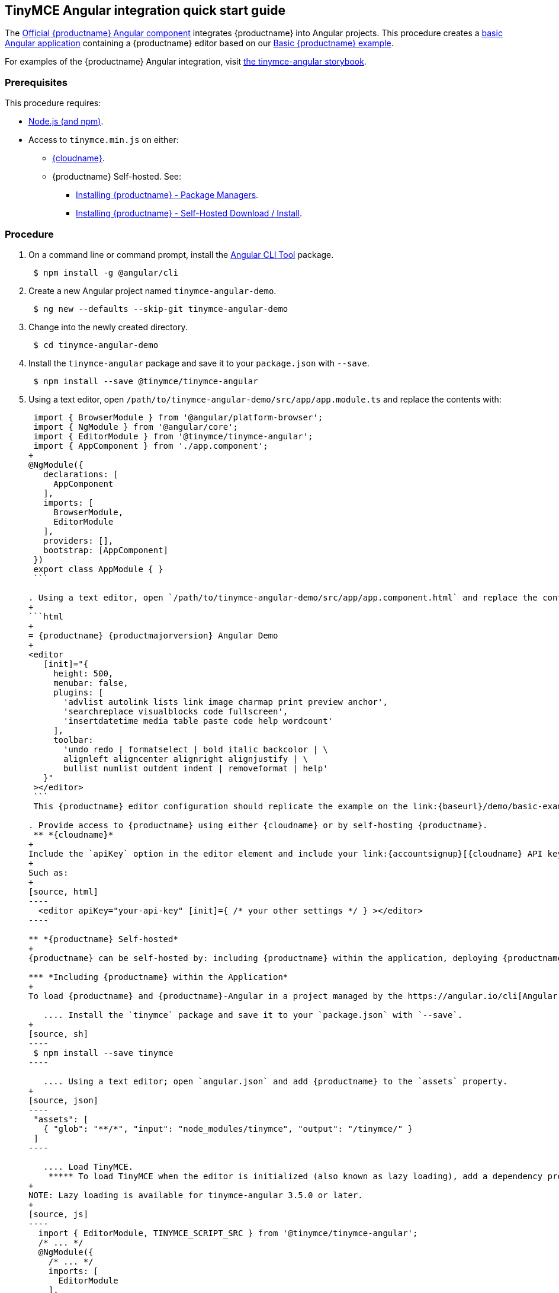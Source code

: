 :doctype: book

== TinyMCE Angular integration quick start guide

The https://github.com/tinymce/tinymce-angular[Official {productname} Angular component] integrates {productname} into Angular projects.
This procedure creates a https://angular.io/guide/setup-local[basic Angular application] containing a {productname} editor based on our link:{baseurl}/demo/basic-example/[Basic {productname} example].

For examples of the {productname} Angular integration, visit https://tinymce.github.io/tinymce-angular/[the tinymce-angular storybook].

=== Prerequisites

This procedure requires:

* https://nodejs.org/[Node.js (and npm)].
* Access to `tinymce.min.js` on either:
 ** link:{baseurl}/cloud-deployment-guide/editor-and-features/[{cloudname}].
 ** {productname} Self-hosted. See:
  *** link:{baseurl}/general-configuration-guide/advanced-install/#packagemanagerinstalloptions[Installing {productname} - Package Managers].
  *** link:{baseurl}/general-configuration-guide/advanced-install/#self-hostedinstall[Installing {productname} - Self-Hosted Download / Install].

=== Procedure

. On a command line or command prompt, install the https://angular.io/cli[Angular CLI Tool] package.
+
[source, sh]
----
 $ npm install -g @angular/cli
----

. Create a new Angular project named `tinymce-angular-demo`.
+
----
 $ ng new --defaults --skip-git tinymce-angular-demo
----

. Change into the newly created directory.
+
[source, sh]
----
 $ cd tinymce-angular-demo
----

. Install the `tinymce-angular` package and save it to your `package.json` with `--save`.
+
[source, sh]
----
 $ npm install --save @tinymce/tinymce-angular
----

. Using a text editor, open `/path/to/tinymce-angular-demo/src/app/app.module.ts` and replace the contents with:
+
```js
 import { BrowserModule } from '@angular/platform-browser';
 import { NgModule } from '@angular/core';
 import { EditorModule } from '@tinymce/tinymce-angular';
 import { AppComponent } from './app.component';
+
@NgModule({
   declarations: [
     AppComponent
   ],
   imports: [
     BrowserModule,
     EditorModule
   ],
   providers: [],
   bootstrap: [AppComponent]
 })
 export class AppModule { }
 ```

. Using a text editor, open `/path/to/tinymce-angular-demo/src/app/app.component.html` and replace the contents with:
+
```html
+
= {productname} {productmajorversion} Angular Demo
+
<editor
   [init]="{
     height: 500,
     menubar: false,
     plugins: [
       'advlist autolink lists link image charmap print preview anchor',
       'searchreplace visualblocks code fullscreen',
       'insertdatetime media table paste code help wordcount'
     ],
     toolbar:
       'undo redo | formatselect | bold italic backcolor | \
       alignleft aligncenter alignright alignjustify | \
       bullist numlist outdent indent | removeformat | help'
   }"
 ></editor>
 ```
 This {productname} editor configuration should replicate the example on the link:{baseurl}/demo/basic-example/[Basic example page].

. Provide access to {productname} using either {cloudname} or by self-hosting {productname}.
 ** *{cloudname}*
+
Include the `apiKey` option in the editor element and include your link:{accountsignup}[{cloudname} API key].
+
Such as:
+
[source, html]
----
  <editor apiKey="your-api-key" [init]={ /* your other settings */ } ></editor>
----

** *{productname} Self-hosted*
+
{productname} can be self-hosted by: including {productname} within the application, deploying {productname} independent of the Angular application, or bundling {productname} with the Angular application.

*** *Including {productname} within the Application*
+
To load {productname} and {productname}-Angular in a project managed by the https://angular.io/cli[Angular CLI Tool]:

   .... Install the `tinymce` package and save it to your `package.json` with `--save`.
+
[source, sh]
----
 $ npm install --save tinymce
----

   .... Using a text editor; open `angular.json` and add {productname} to the `assets` property.
+
[source, json]
----
 "assets": [
   { "glob": "**/*", "input": "node_modules/tinymce", "output": "/tinymce/" }
 ]
----

   .... Load TinyMCE.
    ***** To load TinyMCE when the editor is initialized (also known as lazy loading), add a dependency provider to the module using the `TINYMCE_SCRIPT_SRC` token.
+
NOTE: Lazy loading is available for tinymce-angular 3.5.0 or later.
+
[source, js]
----
  import { EditorModule, TINYMCE_SCRIPT_SRC } from '@tinymce/tinymce-angular';
  /* ... */
  @NgModule({
    /* ... */
    imports: [
      EditorModule
    ],
    providers: [
      { provide: TINYMCE_SCRIPT_SRC, useValue: 'tinymce/tinymce.min.js' }
    ]
  })
----

    ***** To load TinyMCE when the page or application is loaded, open `angular.json` and add {productname} to the _global scripts_ tag.
+
[source, json]
----
  "scripts": [
    "node_modules/tinymce/tinymce.min.js"
  ]
----
+
  Update the editor configuration to include the `base_url` and `suffix` options.
+
[source, html]
----
  <editor [init]="{
    base_url: '/tinymce', // Root for resources
    suffix: '.min'        // Suffix to use when loading resources
  }"></editor>
 ----

  *** *Deploy {productname} independent of the Angular application*
+
To use an independent deployment of {productname}, add a script to either the `<head>` or the end of the `<body>` of the HTML file, such as:
+
[source, html]
----
<script src="/path/to/tinymce.min.js"></script>
----
+
To use an independent deployment of {productname} with the create a Angular application, add the script to `/path/to/tinymce-angular-demo/src/app/app.component.html`.
+
For information on self-hosting {productname}, see: link:{baseurl}/general-configuration-guide/advanced-install/[Installing {productname}].

  *** *Bundling {productname} with the Angular application using a module loader*
+
To bundle {productname} using a module loader (such as Webpack and Browserify), see: link:{baseurl}/advanced/usage-with-module-loaders/[Usage with module loaders].
. Test the application using the Angular development server.
 ** To start the development server, navigate to the `tinymce-angular-demo` directory and run:
+
[source, sh]
----
ng serve --open
----

 ** To stop the development server, select on the command line or command prompt and press _Ctrl+C_.

[discrete]
=== Deploying the application to a HTTP server.

The application will require further configuration before it can be deployed to a production environment. For information on configuring the application for deployment, see: https://angular.io/guide/build[Angular Docs - Building and serving Angular apps] or https://angular.io/guide/deployment[Angular Docs - Deployment].

To deploy the application to a local HTTP Server:

. Navigate to the `tinymce-angular-demo` directory and run:
+
[source, sh]
----
ng build
----

. Copy the contents of the `tinymce-angular-demo/dist` directory to the root directory of the web server.

The application has now been deployed on the web server.

NOTE: Additional configuration is required to deploy the application outside the web server root directory, such as \http://localhost:<port>/my_angular_application.

[discrete]
=== Next Steps

* For examples of the {productname} integration, see: https://tinymce.github.io/tinymce-angular/[the tinymce-angular storybook].
* For information on customizing:
 ** {productname}, see: link:{baseurl}/general-configuration-guide/basic-setup/[Basic setup].
 ** The Angular application, see: https://angular.io/docs[the Angular documentation].
